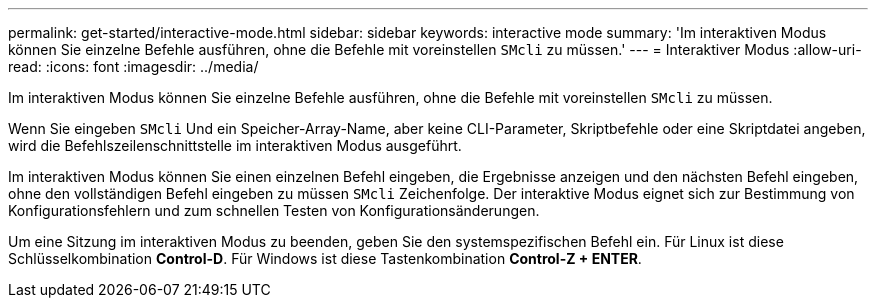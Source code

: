 ---
permalink: get-started/interactive-mode.html 
sidebar: sidebar 
keywords: interactive mode 
summary: 'Im interaktiven Modus können Sie einzelne Befehle ausführen, ohne die Befehle mit voreinstellen `SMcli` zu müssen.' 
---
= Interaktiver Modus
:allow-uri-read: 
:icons: font
:imagesdir: ../media/


[role="lead"]
Im interaktiven Modus können Sie einzelne Befehle ausführen, ohne die Befehle mit voreinstellen `SMcli` zu müssen.

Wenn Sie eingeben `SMcli` Und ein Speicher-Array-Name, aber keine CLI-Parameter, Skriptbefehle oder eine Skriptdatei angeben, wird die Befehlszeilenschnittstelle im interaktiven Modus ausgeführt.

Im interaktiven Modus können Sie einen einzelnen Befehl eingeben, die Ergebnisse anzeigen und den nächsten Befehl eingeben, ohne den vollständigen Befehl eingeben zu müssen `SMcli` Zeichenfolge. Der interaktive Modus eignet sich zur Bestimmung von Konfigurationsfehlern und zum schnellen Testen von Konfigurationsänderungen.

Um eine Sitzung im interaktiven Modus zu beenden, geben Sie den systemspezifischen Befehl ein. Für Linux ist diese Schlüsselkombination *Control-D*. Für Windows ist diese Tastenkombination *Control-Z + ENTER*.
